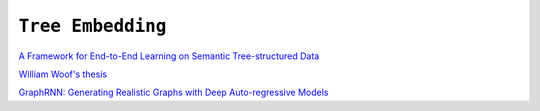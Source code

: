 ============================================================
``Tree Embedding``
============================================================

`A Framework for End-to-End Learning on Semantic Tree-structured Data
<https://arxiv.org/pdf/2002.05707.pdf>`_

`William Woof's thesis
<https://www.research.manchester.ac.uk/portal/files/177285449/FULL_TEXT.PDF>`_


`GraphRNN: Generating Realistic Graphs with Deep Auto-regressive Models
<http://proceedings.mlr.press/v80/you18a/you18a.pdf>`_